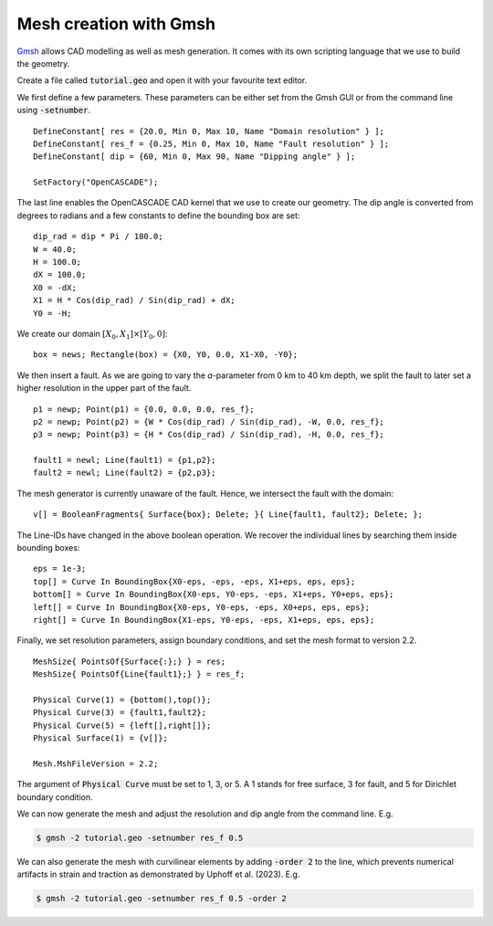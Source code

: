 Mesh creation with Gmsh
=======================

`Gmsh <https://gmsh.info/>`_ allows CAD modelling as well as mesh generation.
It comes with its own scripting language that we use to build the geometry. 

Create a file called :code:`tutorial.geo` and open it with your favourite text editor.

We first define a few parameters.
These parameters can be either set from the Gmsh GUI or from the command line using
:code:`-setnumber`.

::

   DefineConstant[ res = {20.0, Min 0, Max 10, Name "Domain resolution" } ];
   DefineConstant[ res_f = {0.25, Min 0, Max 10, Name "Fault resolution" } ];
   DefineConstant[ dip = {60, Min 0, Max 90, Name "Dipping angle" } ];

   SetFactory("OpenCASCADE");

The last line enables the OpenCASCADE CAD kernel that we use to create our geometry.
The dip angle is converted from degrees to radians and a few constants to define the
bounding box are set:

::

   dip_rad = dip * Pi / 180.0;
   W = 40.0;
   H = 100.0;
   dX = 100.0;
   X0 = -dX;
   X1 = H * Cos(dip_rad) / Sin(dip_rad) + dX;
   Y0 = -H;

We create our domain :math:`[X_0,X_1] \times [Y_0, 0]`:

::

   box = news; Rectangle(box) = {X0, Y0, 0.0, X1-X0, -Y0};

.. seealso::

   The domain dimensions are given in kilometres. Thus, we are going to
   :doc:`scale the Lamé parameters <../reference/scaling>` accordingly.

We then insert a fault. As we are going to vary the *a*-parameter from 0 km to 40 km
depth, we split the fault to later set a higher resolution in the upper part of the fault.

::

   p1 = newp; Point(p1) = {0.0, 0.0, 0.0, res_f};
   p2 = newp; Point(p2) = {W * Cos(dip_rad) / Sin(dip_rad), -W, 0.0, res_f};
   p3 = newp; Point(p3) = {H * Cos(dip_rad) / Sin(dip_rad), -H, 0.0, res_f};

   fault1 = newl; Line(fault1) = {p1,p2};
   fault2 = newl; Line(fault2) = {p2,p3};

The mesh generator is currently unaware of the fault.
Hence, we intersect the fault with the domain:

::

   v[] = BooleanFragments{ Surface{box}; Delete; }{ Line{fault1, fault2}; Delete; };

The Line-IDs have changed in the above boolean operation.
We recover the individual lines by searching them inside bounding boxes:

::

   eps = 1e-3;
   top[] = Curve In BoundingBox{X0-eps, -eps, -eps, X1+eps, eps, eps};
   bottom[] = Curve In BoundingBox{X0-eps, Y0-eps, -eps, X1+eps, Y0+eps, eps};
   left[] = Curve In BoundingBox{X0-eps, Y0-eps, -eps, X0+eps, eps, eps};
   right[] = Curve In BoundingBox{X1-eps, Y0-eps, -eps, X1+eps, eps, eps};

Finally, we set resolution parameters, assign boundary conditions, and set the mesh
format to version 2.2.

::

   MeshSize{ PointsOf{Surface{:};} } = res;
   MeshSize{ PointsOf{Line{fault1};} } = res_f;

   Physical Curve(1) = {bottom(),top()};
   Physical Curve(3) = {fault1,fault2};
   Physical Curve(5) = {left[],right[]};
   Physical Surface(1) = {v[]};

   Mesh.MshFileVersion = 2.2;

The argument of :code:`Physical Curve` must be set to 1, 3, or 5.
A 1 stands for free surface, 3 for fault, and 5 for Dirichlet boundary condition.

We can now generate the mesh and adjust the resolution and dip angle from the command line.
E.g.

.. code:: console

   $ gmsh -2 tutorial.geo -setnumber res_f 0.5

We can also generate the mesh with curvilinear elements by adding :code:`-order 2` to the line, which prevents numerical artifacts in strain and traction as demonstrated by Uphoff et al. (2023).
E.g.

.. code:: console

   $ gmsh -2 tutorial.geo -setnumber res_f 0.5 -order 2
